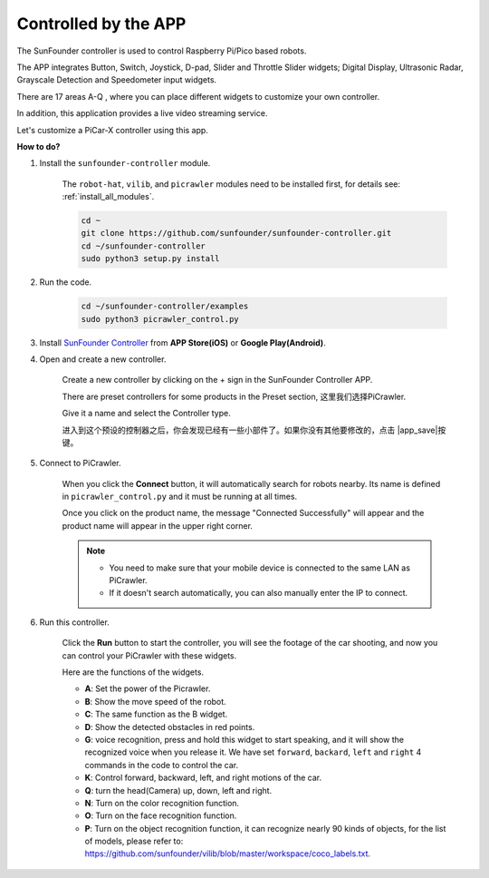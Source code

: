 .. _control_by_app:

Controlled by the APP
=======================

The SunFounder controller is used to control Raspberry Pi/Pico based robots.

The APP integrates Button, Switch, Joystick, D-pad, Slider and Throttle Slider widgets; Digital Display, Ultrasonic Radar, Grayscale Detection and Speedometer input widgets.

There are 17 areas A-Q , where you can place different widgets to customize your own controller.

In addition, this application provides a live video streaming service.

Let's customize a PiCar-X controller using this app.

**How to do?**

#. Install the ``sunfounder-controller`` module.

    The ``robot-hat``, ``vilib``, and ``picrawler`` modules need to be installed first, for details see: :ref:`install_all_modules`.

    .. raw:: html

        <run></run>

    .. code-block::

        cd ~
        git clone https://github.com/sunfounder/sunfounder-controller.git
        cd ~/sunfounder-controller
        sudo python3 setup.py install

#. Run the code.

    .. raw:: html

        <run></run>

    .. code-block::

        cd ~/sunfounder-controller/examples
        sudo python3 picrawler_control.py

#. Install `SunFounder Controller <https://docs.sunfounder.com/projects/sf-controller/en/latest/>`_ from **APP Store(iOS)** or **Google Play(Android)**.


#. Open and create a new controller.

    Create a new controller by clicking on the + sign in the SunFounder Controller APP.

    .. image:: img/app1.PNG

    There are preset controllers for some products in the Preset section, 这里我们选择PiCrawler.

    .. image:: img/app_control1.jpg

    Give it a name and select the Controller type. 

    .. image:: img/app_control2.jpg

    进入到这个预设的控制器之后，你会发现已经有一些小部件了。如果你没有其他要修改的，点击 |app_save|按键。

    .. image:: img/app_control3.jpg

#. Connect to PiCrawler.

    When you click the **Connect** button, it will automatically search for robots nearby. Its name is defined in ``picrawler_control.py`` and it must be running at all times.

    .. image:: img/app_control6.jpg
    
    Once you click on the product name, the message "Connected Successfully" will appear and the product name will appear in the upper right corner.

    .. image:: img/app_control7.jpg

    .. note::

        * You need to make sure that your mobile device is connected to the same LAN as PiCrawler.
        * If it doesn't search automatically, you can also manually enter the IP to connect.

        .. image:: img/app11.PNG

#. Run this controller.

    Click the **Run** button to start the controller, you will see the footage of the car shooting, and now you can control your PiCrawler with these widgets.

    .. image:: img/app_control8.jpg
    
    Here are the functions of the widgets.

    * **A**: Set the power of the Picrawler.
    * **B**: Show the move speed of the robot.
    * **C**: The same function as the B widget.
    * **D**: Show the detected obstacles in red points.
    * **G**: voice recognition, press and hold this widget to start speaking, and it will show the recognized voice when you release it. We have set ``forward``, ``backard``, ``left`` and ``right`` 4 commands in the code to control the car.
    * **K**: Control forward, backward, left, and right motions of the car.
    * **Q**: turn the head(Camera) up, down, left and right.
    * **N**: Turn on the color recognition function.
    * **O**: Turn on the face recognition function.
    * **P**: Turn on the object recognition function, it can recognize nearly 90 kinds of objects, for the list of models, please refer to: https://github.com/sunfounder/vilib/blob/master/workspace/coco_labels.txt.


